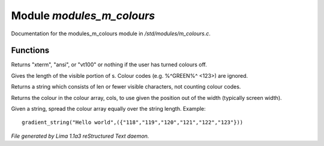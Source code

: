 Module *modules_m_colours*
***************************

Documentation for the modules_m_colours module in */std/modules/m_colours.c*.

Functions
=========
.. c:function:: string terminal_mode()

Returns "xterm", "ansi", or "vt100" or nothing if the user
has turned colours off.


.. c:function:: int colour_strlen(string str)

Gives the length of the visible portion of s.  Colour
codes (e.g. %^GREEN%^ <123>) are ignored.


.. c:function:: string colour_truncate(string str, int len)

Returns a string which consists of len or
fewer visible characters, not counting colour codes.


.. c:function:: string use_colour(string *cols, int position, int width)

Returns the colour in the colour array, cols, to use given the position
out of the width (typically screen width).


.. c:function:: string gradient_string(string str, string *cols)

Given a string, spread the colour array equally over the string length.
Example::
  gradient_string("Hello world",({"118","119","120","121","122","123"}))



*File generated by Lima 1.1a3 reStructured Text daemon.*
